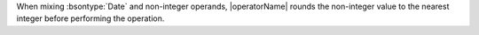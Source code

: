 When mixing :bsontype:`Date` and non-integer operands, 
|operatorName| rounds the non-integer value to the nearest integer 
before performing the operation.